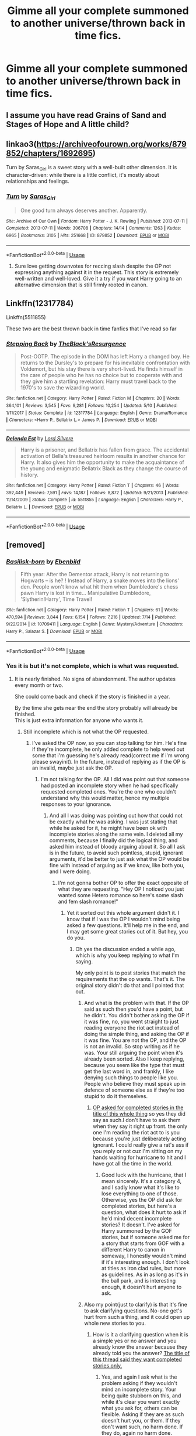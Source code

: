 #+TITLE: Gimme all your complete summoned to another universe/thrown back in time fics.

* Gimme all your complete summoned to another universe/thrown back in time fics.
:PROPERTIES:
:Author: swayinit
:Score: 22
:DateUnix: 1567130209.0
:DateShort: 2019-Aug-30
:FlairText: Request
:END:

** I assume you have read Grains of Sand and Stages of Hope and A little child?
:PROPERTIES:
:Author: StarDolph
:Score: 4
:DateUnix: 1567141932.0
:DateShort: 2019-Aug-30
:END:


** linkao3([[https://archiveofourown.org/works/879852/chapters/1692695]])

Turn by Saras_Girl is a sweet story with a well-built other dimension. It is character-driven: while there is a little conflict, it's mostly about relationships and feelings.
:PROPERTIES:
:Author: RL109531
:Score: 2
:DateUnix: 1567209650.0
:DateShort: 2019-Aug-31
:END:

*** [[https://archiveofourown.org/works/879852][*/Turn/*]] by [[https://www.archiveofourown.org/users/Saras_Girl/pseuds/Saras_Girl][/Saras_Girl/]]

#+begin_quote
  One good turn always deserves another. Apparently.
#+end_quote

^{/Site/:} ^{Archive} ^{of} ^{Our} ^{Own} ^{*|*} ^{/Fandom/:} ^{Harry} ^{Potter} ^{-} ^{J.} ^{K.} ^{Rowling} ^{*|*} ^{/Published/:} ^{2013-07-11} ^{*|*} ^{/Completed/:} ^{2013-07-11} ^{*|*} ^{/Words/:} ^{306708} ^{*|*} ^{/Chapters/:} ^{14/14} ^{*|*} ^{/Comments/:} ^{1263} ^{*|*} ^{/Kudos/:} ^{6965} ^{*|*} ^{/Bookmarks/:} ^{3105} ^{*|*} ^{/Hits/:} ^{251668} ^{*|*} ^{/ID/:} ^{879852} ^{*|*} ^{/Download/:} ^{[[https://archiveofourown.org/downloads/879852/Turn.epub?updated_at=1566484602][EPUB]]} ^{or} ^{[[https://archiveofourown.org/downloads/879852/Turn.mobi?updated_at=1566484602][MOBI]]}

--------------

*FanfictionBot*^{2.0.0-beta} | [[https://github.com/tusing/reddit-ffn-bot/wiki/Usage][Usage]]
:PROPERTIES:
:Author: FanfictionBot
:Score: 1
:DateUnix: 1567209667.0
:DateShort: 2019-Aug-31
:END:

**** Sure love getting downvotes for reccing slash despite the OP not expressing anything against it in the request. This story is extremely well-written and well-loved. Give it a try if you want Harry going to an alternative dimension that is still firmly rooted in canon.
:PROPERTIES:
:Author: RL109531
:Score: 4
:DateUnix: 1567305921.0
:DateShort: 2019-Sep-01
:END:


** Linkffn(12317784)

Linkffn(5511855)

These two are the best thrown back in time fanfics that I've read so far
:PROPERTIES:
:Author: DragosHuayra
:Score: 2
:DateUnix: 1567186136.0
:DateShort: 2019-Aug-30
:END:

*** [[https://www.fanfiction.net/s/12317784/1/][*/Stepping Back/*]] by [[https://www.fanfiction.net/u/8024050/TheBlack-sResurgence][/TheBlack'sResurgence/]]

#+begin_quote
  Post-OOTP. The episode in the DOM has left Harry a changed boy. He returns to the Dursley's to prepare for his inevitable confrontation with Voldemort, but his stay there is very short-lived. He finds himself in the care of people who he has no choice but to cooperate with and they give him a startling revelation: Harry must travel back to the 1970's to save the wizarding world.
#+end_quote

^{/Site/:} ^{fanfiction.net} ^{*|*} ^{/Category/:} ^{Harry} ^{Potter} ^{*|*} ^{/Rated/:} ^{Fiction} ^{M} ^{*|*} ^{/Chapters/:} ^{20} ^{*|*} ^{/Words/:} ^{364,101} ^{*|*} ^{/Reviews/:} ^{3,545} ^{*|*} ^{/Favs/:} ^{9,281} ^{*|*} ^{/Follows/:} ^{10,254} ^{*|*} ^{/Updated/:} ^{5/10} ^{*|*} ^{/Published/:} ^{1/11/2017} ^{*|*} ^{/Status/:} ^{Complete} ^{*|*} ^{/id/:} ^{12317784} ^{*|*} ^{/Language/:} ^{English} ^{*|*} ^{/Genre/:} ^{Drama/Romance} ^{*|*} ^{/Characters/:} ^{<Harry} ^{P.,} ^{Bellatrix} ^{L.>} ^{James} ^{P.} ^{*|*} ^{/Download/:} ^{[[http://www.ff2ebook.com/old/ffn-bot/index.php?id=12317784&source=ff&filetype=epub][EPUB]]} ^{or} ^{[[http://www.ff2ebook.com/old/ffn-bot/index.php?id=12317784&source=ff&filetype=mobi][MOBI]]}

--------------

[[https://www.fanfiction.net/s/5511855/1/][*/Delenda Est/*]] by [[https://www.fanfiction.net/u/116880/Lord-Silvere][/Lord Silvere/]]

#+begin_quote
  Harry is a prisoner, and Bellatrix has fallen from grace. The accidental activation of Bella's treasured heirloom results in another chance for Harry. It also gives him the opportunity to make the acquaintance of the young and enigmatic Bellatrix Black as they change the course of history.
#+end_quote

^{/Site/:} ^{fanfiction.net} ^{*|*} ^{/Category/:} ^{Harry} ^{Potter} ^{*|*} ^{/Rated/:} ^{Fiction} ^{T} ^{*|*} ^{/Chapters/:} ^{46} ^{*|*} ^{/Words/:} ^{392,449} ^{*|*} ^{/Reviews/:} ^{7,591} ^{*|*} ^{/Favs/:} ^{14,187} ^{*|*} ^{/Follows/:} ^{8,872} ^{*|*} ^{/Updated/:} ^{9/21/2013} ^{*|*} ^{/Published/:} ^{11/14/2009} ^{*|*} ^{/Status/:} ^{Complete} ^{*|*} ^{/id/:} ^{5511855} ^{*|*} ^{/Language/:} ^{English} ^{*|*} ^{/Characters/:} ^{Harry} ^{P.,} ^{Bellatrix} ^{L.} ^{*|*} ^{/Download/:} ^{[[http://www.ff2ebook.com/old/ffn-bot/index.php?id=5511855&source=ff&filetype=epub][EPUB]]} ^{or} ^{[[http://www.ff2ebook.com/old/ffn-bot/index.php?id=5511855&source=ff&filetype=mobi][MOBI]]}

--------------

*FanfictionBot*^{2.0.0-beta} | [[https://github.com/tusing/reddit-ffn-bot/wiki/Usage][Usage]]
:PROPERTIES:
:Author: FanfictionBot
:Score: 1
:DateUnix: 1567186172.0
:DateShort: 2019-Aug-30
:END:


** [removed]
:PROPERTIES:
:Score: 1
:DateUnix: 1567135597.0
:DateShort: 2019-Aug-30
:END:

*** [[https://www.fanfiction.net/s/10709411/1/][*/Basilisk-born/*]] by [[https://www.fanfiction.net/u/4707996/Ebenbild][/Ebenbild/]]

#+begin_quote
  Fifth year: After the Dementor attack, Harry is not returning to Hogwarts -- is he? ! Instead of Harry, a snake moves into the lions' den. People won't know what hit them when Dumbledore's chess pawn Harry is lost in time... Manipulative Dumbledore, 'Slytherin!Harry', Time Travel!
#+end_quote

^{/Site/:} ^{fanfiction.net} ^{*|*} ^{/Category/:} ^{Harry} ^{Potter} ^{*|*} ^{/Rated/:} ^{Fiction} ^{T} ^{*|*} ^{/Chapters/:} ^{61} ^{*|*} ^{/Words/:} ^{470,594} ^{*|*} ^{/Reviews/:} ^{3,844} ^{*|*} ^{/Favs/:} ^{6,154} ^{*|*} ^{/Follows/:} ^{7,216} ^{*|*} ^{/Updated/:} ^{7/14} ^{*|*} ^{/Published/:} ^{9/22/2014} ^{*|*} ^{/id/:} ^{10709411} ^{*|*} ^{/Language/:} ^{English} ^{*|*} ^{/Genre/:} ^{Mystery/Adventure} ^{*|*} ^{/Characters/:} ^{Harry} ^{P.,} ^{Salazar} ^{S.} ^{*|*} ^{/Download/:} ^{[[http://www.ff2ebook.com/old/ffn-bot/index.php?id=10709411&source=ff&filetype=epub][EPUB]]} ^{or} ^{[[http://www.ff2ebook.com/old/ffn-bot/index.php?id=10709411&source=ff&filetype=mobi][MOBI]]}

--------------

*FanfictionBot*^{2.0.0-beta} | [[https://github.com/tusing/reddit-ffn-bot/wiki/Usage][Usage]]
:PROPERTIES:
:Author: FanfictionBot
:Score: 3
:DateUnix: 1567135611.0
:DateShort: 2019-Aug-30
:END:


*** Yes it is but it's not complete, which is what was requested.
:PROPERTIES:
:Author: Freshenstein
:Score: 4
:DateUnix: 1567137842.0
:DateShort: 2019-Aug-30
:END:

**** It is nearly finished. No signs of abandonment. The author updates every month or two.

She could come back and check if the story is finished in a year.

By the time she gets near the end the story probably will already be finished.\\
This is just extra information for anyone who wants it.
:PROPERTIES:
:Score: 0
:DateUnix: 1567156589.0
:DateShort: 2019-Aug-30
:END:

***** Still incomplete which is not what the OP requested.
:PROPERTIES:
:Author: Freshenstein
:Score: 0
:DateUnix: 1567214006.0
:DateShort: 2019-Aug-31
:END:

****** I've asked the OP now, so you can stop talking for him. He's fine if they're incomplete, he only added complete to help weed out some that i'm guessing he's already read(correct me if i'm wrong please swayinit). In the future, instead of replying as if the OP is an invalid, maybe just ask the OP.
:PROPERTIES:
:Author: Wassa110
:Score: 0
:DateUnix: 1567228183.0
:DateShort: 2019-Aug-31
:END:

******* I'm not talking for the OP. All I did was point out that someone had posted an incomplete story when he had specifically requested completed ones. You're the one who couldn't understand why this would matter, hence my multiple responses to your ignorance.
:PROPERTIES:
:Author: Freshenstein
:Score: 1
:DateUnix: 1567241944.0
:DateShort: 2019-Aug-31
:END:

******** And all I was doing was pointing out how that could not be exactly what he was asking. I was just stating that while he asked for it, he might have been ok with incomplete stories along the same vein. I deleted all my comments, because I finally did the logical thing, and asked him instead of bloody arguing about it. So all I ask is in the future, to avoid such pointless, stupid, ignorant arguments, it'd be better to just ask what the OP would be fine with instead of arguing as if we know, like both you, and I were doing.
:PROPERTIES:
:Author: Wassa110
:Score: -1
:DateUnix: 1567242198.0
:DateShort: 2019-Aug-31
:END:

********* I'm not gonna bother OP to offer the exact opposite of what they are requesting. "Hey OP I noticed you just wanted some Hetero romance so here's some slash and fem slash romance!"
:PROPERTIES:
:Author: Freshenstein
:Score: 2
:DateUnix: 1567243312.0
:DateShort: 2019-Aug-31
:END:

********** Yet it sorted out this whole argument didn't it. I know that if I was the OP I wouldn't mind being asked a few questions. It'll help me in the end, and I may get some great stories out of it. But hey, you do you.
:PROPERTIES:
:Author: Wassa110
:Score: -2
:DateUnix: 1567243658.0
:DateShort: 2019-Aug-31
:END:

*********** Oh yes the discussion ended a while ago, which is why you keep replying to what I'm saying.

My only point is to post stories that match the requirements that the op wants. That's it. The original story didn't do that and I pointed that out.
:PROPERTIES:
:Author: Freshenstein
:Score: 1
:DateUnix: 1567243908.0
:DateShort: 2019-Aug-31
:END:

************ And what is the problem with that. If the OP said as such then you'd have a point, but he didn't. You didn't bother asking the OP if it was fine, no, you went straight to just reading everyone the riot act instead of doing the simple thing, and asking the OP if it was fine. You are not the OP, and the OP is not an invalid. So stop writing as if he was. Your still arguing the point when it's already been sorted. Also I keep replying, because you seem like the type that must get the last word in, and frankly, I like denying such things to people like you. People who believe they must speak up in defence of someone else as if they're too stupid to do it themselves.
:PROPERTIES:
:Author: Wassa110
:Score: 0
:DateUnix: 1567245473.0
:DateShort: 2019-Aug-31
:END:

************* [[https://i.imgur.com/cKBa0Us.jpg][OP asked for completed stories in the title of this whole thing]] so yes they did say as such.I don't have to ask them when they say it right up front. the only one I'm reading the riot act to is you because you're just deliberately acting ignorant. I could really give a rat's ass if you reply or not cuz I'm sitting on my hands waiting for hurricane to hit and I have got all the time in the world.
:PROPERTIES:
:Author: Freshenstein
:Score: 1
:DateUnix: 1567246581.0
:DateShort: 2019-Aug-31
:END:

************** Good luck with the hurricane, that I mean sincerely. It's a category 4, and I sadly know what it's like to lose everything to one of those. Otherwise, yes the OP did ask for completed stories, but here's a question, what does it hurt to ask if he'd mind decent incomplete stories? It doesn't. I've asked for Harry summoned by the GOF stories, but if someone asked me for a story that starts from GOF with a different Harry to canon in someway, I honestly wouldn't mind if it's interesting enough. I don't look at titles as iron clad rules, but more as guidelines. As in as long as it's in the ball park, and is interesting enough, it doesn't hurt anyone to ask.
:PROPERTIES:
:Author: Wassa110
:Score: 1
:DateUnix: 1567246942.0
:DateShort: 2019-Aug-31
:END:


************ Also my point(just to clarify) is that it's fine to ask clarifying questions. No-one get's hurt from such a thing, and it could open up whole new stories to you.
:PROPERTIES:
:Author: Wassa110
:Score: 0
:DateUnix: 1567245591.0
:DateShort: 2019-Aug-31
:END:

************* How is it a clarifying question when it is a simple yes or no answer and you already know the answer because they already told you the answer? [[https://i.imgur.com/ne1hW2p.jpg][The title of this thread said they want completed stories only.]]
:PROPERTIES:
:Author: Freshenstein
:Score: 1
:DateUnix: 1567246691.0
:DateShort: 2019-Aug-31
:END:

************** Yes, and again I ask what is the problem asking if they wouldn't mind an incomplete story. Your being quite stubborn on this, and while it's clear you wamt exactly what you ask for, others can be flexible. Asking if they are as such doesn't hurt you, or them. If they don't want such, no harm done. If they do, again no harm done.
:PROPERTIES:
:Author: Wassa110
:Score: 0
:DateUnix: 1567247421.0
:DateShort: 2019-Aug-31
:END:

*************** But if they were okay with incomplete stories then why did they ask for complete stories? Yes you asked them and they responded but why would they say it in the first place if they didn't mind incomplete stories?
:PROPERTIES:
:Author: Freshenstein
:Score: 1
:DateUnix: 1567248662.0
:DateShort: 2019-Aug-31
:END:

**************** It's as OP said, he didn't want certain stories to be montioned. For others, they could be as strict as you, or maybe like me, they wouldn't mind stories outside the parameters they requested if they're interesting enough. It's why there's no problem asking questions, everyone is different, and it's best to see such requests as such. Just remember to understand that other people may think differently from you, so I guess maybe lighten up a bit on these threads, and allow a bit of freedom. You never know what you might find that way.
:PROPERTIES:
:Author: Wassa110
:Score: 1
:DateUnix: 1567252327.0
:DateShort: 2019-Aug-31
:END:

***************** But OP said that to you in what I assume was a dm, not in this thread where anyone could read it. Before you told me about it, I had no idea that's what OP wanted so I had to go with what they posted publicly and that was completed stories. Yes I could have dm'ed them as you did but I didn't feel the need to ask a question that I already knew the answer to. "Are incomplete stores okay with you?" This answer was apparently yes but with the information I had available to me, the answer was no.

I mean honestly why ask for complete stories if you don't want complete series? If OP didn't care then don't mention completion status at all. That is what the vast majority of people do on this subreddit when they are requesting stories. They post either what they're looking for, what they're not looking for, or both and we do our best to recommend stories that meets that criteria. If they have four or five different things they want and I've got a story that meets three out of four of them I'd probably say something like "this doesn't mean all of your criteria but it does meet most of it...".

OP wanted two things. They wanted completed stories and summoned to another universe/time travel. If you give him just one of the two then you only did 50% of the request and in any test you take, 50% right is an automatic fail.
:PROPERTIES:
:Author: Freshenstein
:Score: 1
:DateUnix: 1567253822.0
:DateShort: 2019-Aug-31
:END:

****************** I guess I can see what you mean, but i've always been more flexible myself. Others are as well. Like I said, don't believe that the way you see things are the same for others. It's fine if you, and even a great deal of others i'll admit, see things like that, but not everyone is that way. This isn't a test, so 50% doesn't mean fail, it means this meets half your criteria, would you be willing to give it a shot. Lastly, i'll ask again, does it hurt to ask.
:PROPERTIES:
:Author: Wassa110
:Score: 1
:DateUnix: 1567255153.0
:DateShort: 2019-Aug-31
:END:


****************** Also not a dm. I asked him on this post, you can find it further down I think.
:PROPERTIES:
:Author: Wassa110
:Score: 1
:DateUnix: 1567255330.0
:DateShort: 2019-Aug-31
:END:


****************** Also how far away is the hurricane, are you holding up well all things considered.
:PROPERTIES:
:Author: Wassa110
:Score: 1
:DateUnix: 1567255399.0
:DateShort: 2019-Aug-31
:END:


**** Sorry bro, my b. I misread the actual request and skimmed over the “complete” part lol. They don't have to read it, if they don't want to tho.
:PROPERTIES:
:Author: bex1399
:Score: 1
:DateUnix: 1567165607.0
:DateShort: 2019-Aug-30
:END:

***** It's all good, it's just a personal pet peeve when OP asks for fics with one thing and someone posts the opposite
:PROPERTIES:
:Author: Freshenstein
:Score: 0
:DateUnix: 1567214062.0
:DateShort: 2019-Aug-31
:END:


**** [deleted]
:PROPERTIES:
:Score: -4
:DateUnix: 1567142676.0
:DateShort: 2019-Aug-30
:END:

***** But it's not what OP requested. They specifically requested complete stories. Not incomplete stories, not work in progress stories, not abandoned stories, they asked for complete stories. Somebody makes a request and you give them something that they specifically requested that they don't want, that's not filling the request.

If I request Harry/Luna and somebody gives me a story that has Harry/Ginny that's not filling the request either.
:PROPERTIES:
:Author: Freshenstein
:Score: 13
:DateUnix: 1567143286.0
:DateShort: 2019-Aug-30
:END:

****** [deleted]
:PROPERTIES:
:Score: -1
:DateUnix: 1567212484.0
:DateShort: 2019-Aug-31
:END:

******* But the OP posted their restrictions. They wanted complete stories. It's up to them to tell us what they're looking for or not looking for, as the case may be. If someone asked for slash fics are you gonna recommend het fics? If someone wanted a crossover with Iron Man are you gonna recommend a crossover with Batman? If they ask for stories over 100k words are you gonna recommend a 10k one shot? If they request comedy or fluff stories are you gonna post grimdark stories? No because that's not what was requested. It doesn't matter how good the story is. */IF THE STORY DOESNT MEET THE CONDITIONS THEN IT SHOULDNT BE POSTED/*

I don't understand why you can't comprehend such a simple concept. If someone asks you for an orange, do you give them an apple? If someone asks you about the weather do you answer by talking about your last movie you saw?
:PROPERTIES:
:Author: Freshenstein
:Score: 2
:DateUnix: 1567213552.0
:DateShort: 2019-Aug-31
:END:


** RemindMe! 2 days
:PROPERTIES:
:Author: Kittin05
:Score: 1
:DateUnix: 1567138703.0
:DateShort: 2019-Aug-30
:END:

*** I will be messaging you on [[http://www.wolframalpha.com/input/?i=2019-09-01%2004:18:23%20UTC%20To%20Local%20Time][*2019-09-01 04:18:23 UTC*]] to remind you of [[https://np.reddit.com/r/HPfanfiction/comments/cxagi8/gimme_all_your_complete_summoned_to_another/eyk6qao/][*this link*]]

[[https://np.reddit.com/message/compose/?to=RemindMeBot&subject=Reminder&message=%5Bhttps%3A%2F%2Fwww.reddit.com%2Fr%2FHPfanfiction%2Fcomments%2Fcxagi8%2Fgimme_all_your_complete_summoned_to_another%2Feyk6qao%2F%5D%0A%0ARemindMe%21%202019-09-01%2004%3A18%3A23%20UTC][*8 OTHERS CLICKED THIS LINK*]] to send a PM to also be reminded and to reduce spam.

^{Parent commenter can} [[https://np.reddit.com/message/compose/?to=RemindMeBot&subject=Delete%20Comment&message=Delete%21%20cxagi8][^{delete this message to hide from others.}]]

--------------

[[https://np.reddit.com/r/RemindMeBot/comments/c5l9ie/remindmebot_info_v20/][^{Info}]]

[[https://np.reddit.com/message/compose/?to=RemindMeBot&subject=Reminder&message=%5BLink%20or%20message%20inside%20square%20brackets%5D%0A%0ARemindMe%21%20Time%20period%20here][^{Custom}]]
[[https://np.reddit.com/message/compose/?to=RemindMeBot&subject=List%20Of%20Reminders&message=MyReminders%21][^{Your Reminders}]]
[[https://np.reddit.com/message/compose/?to=Watchful1&subject=RemindMeBot%20Feedback][^{Feedback}]]
:PROPERTIES:
:Author: RemindMeBot
:Score: 1
:DateUnix: 1567138737.0
:DateShort: 2019-Aug-30
:END:


** Does tripping into another dimension count? If so linkffn(A Black Comedy)
:PROPERTIES:
:Author: Gible1
:Score: 1
:DateUnix: 1567193595.0
:DateShort: 2019-Aug-31
:END:

*** [[https://www.fanfiction.net/s/3401052/1/][*/A Black Comedy/*]] by [[https://www.fanfiction.net/u/649528/nonjon][/nonjon/]]

#+begin_quote
  COMPLETE. Two years after defeating Voldemort, Harry falls into an alternate dimension with his godfather. Together, they embark on a new life filled with drunken debauchery, thievery, and generally antagonizing all their old family, friends, and enemies.
#+end_quote

^{/Site/:} ^{fanfiction.net} ^{*|*} ^{/Category/:} ^{Harry} ^{Potter} ^{*|*} ^{/Rated/:} ^{Fiction} ^{M} ^{*|*} ^{/Chapters/:} ^{31} ^{*|*} ^{/Words/:} ^{246,320} ^{*|*} ^{/Reviews/:} ^{6,268} ^{*|*} ^{/Favs/:} ^{15,904} ^{*|*} ^{/Follows/:} ^{5,443} ^{*|*} ^{/Updated/:} ^{4/7/2008} ^{*|*} ^{/Published/:} ^{2/18/2007} ^{*|*} ^{/Status/:} ^{Complete} ^{*|*} ^{/id/:} ^{3401052} ^{*|*} ^{/Language/:} ^{English} ^{*|*} ^{/Download/:} ^{[[http://www.ff2ebook.com/old/ffn-bot/index.php?id=3401052&source=ff&filetype=epub][EPUB]]} ^{or} ^{[[http://www.ff2ebook.com/old/ffn-bot/index.php?id=3401052&source=ff&filetype=mobi][MOBI]]}

--------------

*FanfictionBot*^{2.0.0-beta} | [[https://github.com/tusing/reddit-ffn-bot/wiki/Usage][Usage]]
:PROPERTIES:
:Author: FanfictionBot
:Score: 1
:DateUnix: 1567193606.0
:DateShort: 2019-Aug-31
:END:


** I thought i'd ask just to clear things up. Would you mind an incomplete story if it was of a high enough quality, or had a good say 100k+ words. I don't mind if not, but there's someone in the comment section who I think believe they know what you want. If they do, cool, but I thought it's better to hear from you rather than a random commenter.
:PROPERTIES:
:Author: Wassa110
:Score: 0
:DateUnix: 1567220862.0
:DateShort: 2019-Aug-31
:END:

*** That's fine. I only added complete to the title to weed out some like 1 800 rent a hero for example
:PROPERTIES:
:Author: swayinit
:Score: 1
:DateUnix: 1567226050.0
:DateShort: 2019-Aug-31
:END:


** read lord of time by debstheslitherinsnapefan it is a harry and tom riddle slash where harry is the master of death and it is one of the BEST harry potter fanfictions i have ever read
:PROPERTIES:
:Author: Random_user_465
:Score: -2
:DateUnix: 1567200418.0
:DateShort: 2019-Aug-31
:END:
